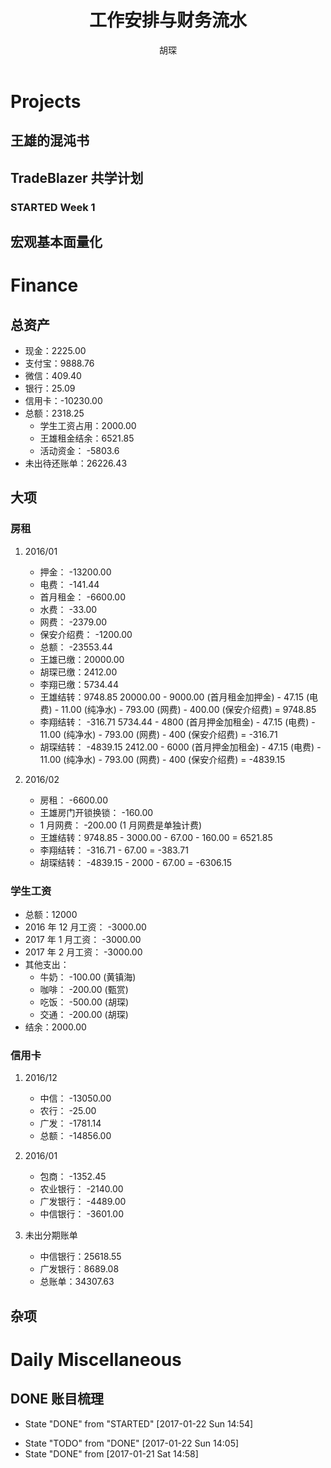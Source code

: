 #+TITLE: 工作安排与财务流水
#+AUTHOR: 胡琛
#+CPATION: 生活缺乏安排，易陷入混乱；财务缺乏规划，易失去控制；仅以此作为监督与记录

* Projects

** 王雄的混沌书

** TradeBlazer 共学计划

*** STARTED Week 1
    :LOGBOOK:
    CLOCK: [2017-01-26 Thu 15:13]--[2017-01-26 Thu 15:38] =>  0:25
    CLOCK: [2017-01-26 Thu 14:43]--[2017-01-26 Thu 15:08] =>  0:25
    :END:

** 宏观基本面量化
   
* Finance

** 总资产

   + 现金：2225.00
   + 支付宝：9888.76
   + 微信：409.40 
   + 银行：25.09
   + 信用卡：-10230.00
   + 总额：2318.25
     - 学生工资占用：2000.00
     - 王雄租金结余：6521.85
     - 活动资金： -5803.6
   + 未出待还账单：26226.43

** 大项

*** 房租
    
**** 2016/01

     + 押金： -13200.00
     + 电费： -141.44
     + 首月租金： -6600.00
     + 水费： -33.00
     + 网费： -2379.00
     + 保安介绍费： -1200.00
     + 总额： -23553.44
     + 王雄已缴：20000.00
     + 胡琛已缴：2412.00
     + 李翔已缴：5734.44
     + 王雄结转：9748.85
       20000.00 - 9000.00 (首月租金加押金) - 47.15 (电费) - 11.00 (纯净水) - 793.00 (网费) - 400.00 (保安介绍费) = 9748.85
     + 李翔结转： -316.71 
       5734.44 - 4800 (首月押金加租金) - 47.15 (电费) - 11.00 (纯净水) - 793.00 (网费) - 400 (保安介绍费) = -316.71
     + 胡琛结转： -4839.15
       2412.00 - 6000 (首月押金加租金) - 47.15 (电费) - 11.00 (纯净水) - 793.00 (网费) - 400 (保安介绍费) = -4839.15

**** 2016/02
     + 房租： -6600.00
     + 王雄房门开锁换锁： -160.00
     + 1 月网费： -200.00 (1 月网费是单独计费)
     + 王雄结转：9748.85 - 3000.00 - 67.00 - 160.00 = 6521.85
     + 李翔结转： -316.71 - 67.00 = -383.71
     + 胡琛结转： -4839.15 - 2000 - 67.00 = -6306.15
       
*** 学生工资

    + 总额：12000
    + 2016 年 12 月工资： -3000.00
    + 2017 年 1 月工资： -3000.00
    + 2017 年 2 月工资： -3000.00
    + 其他支出：
      - 牛奶： -100.00 (黄镇海)
      - 咖啡： -200.00 (甄赏)
      - 吃饭： -500.00 (胡琛)
      - 交通： -200.00 (胡琛)
    + 结余：2000.00

*** 信用卡
    
**** 2016/12

     + 中信： -13050.00
     + 农行： -25.00
     + 广发： -1781.14
     + 总额： -14856.00

**** 2016/01

     + 包商： -1352.45
     + 农业银行： -2140.00
     + 广发银行： -4489.00
     + 中信银行： -3601.00

**** 未出分期账单

     + 中信银行：25618.55
     + 广发银行：8689.08
     + 总账单：34307.63
       
** 杂项

* Daily Miscellaneous
** DONE 账目梳理
   CLOSED: [2017-01-22 Sun 14:54]

   - State "DONE"       from "STARTED"    [2017-01-22 Sun 14:54]
   :LOGBOOK:
   CLOCK: [2017-01-22 Sun 14:05]--[2017-01-22 Sun 14:54] =>  0:49
   :END:
   - State "TODO"       from "DONE"       [2017-01-22 Sun 14:05]
   - State "DONE"       from              [2017-01-21 Sat 14:58]
     
